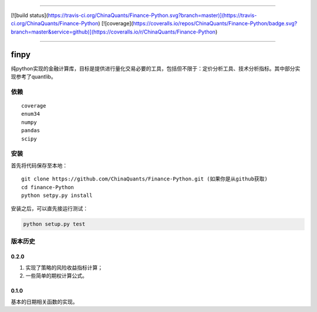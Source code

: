 -------------

[![build status](https://travis-ci.org/ChinaQuants/Finance-Python.svg?branch=master)](https://travis-ci.org/ChinaQuants/Finance-Python) [![coverage](https://coveralls.io/repos/ChinaQuants/Finance-Python/badge.svg?branch=master&service=github)](https://coveralls.io/r/ChinaQuants/Finance-Python)

-------------

finpy
====================

纯python实现的金融计算库，目标是提供进行量化交易必要的工具，包括但不限于：定价分析工具、技术分析指标。其中部分实现参考了quantlib。

依赖
-------------

::

  coverage
  enum34
  numpy
  pandas
  scipy

安装
-------------

首先将代码保存至本地：

::

  git clone https://github.com/ChinaQuants/Finance-Python.git (如果你是从github获取)
  cd finance-Python
  python setpy.py install


安装之后，可以直先接运行测试：

.. code:: python

  python setup.py test



版本历史
-------------

0.2.0
^^^^^^^^^^^^^

1. 实现了策略的风险收益指标计算；
2. 一些简单的期权计算公式。

0.1.0
^^^^^^^^^^^^^

基本的日期相关函数的实现。
